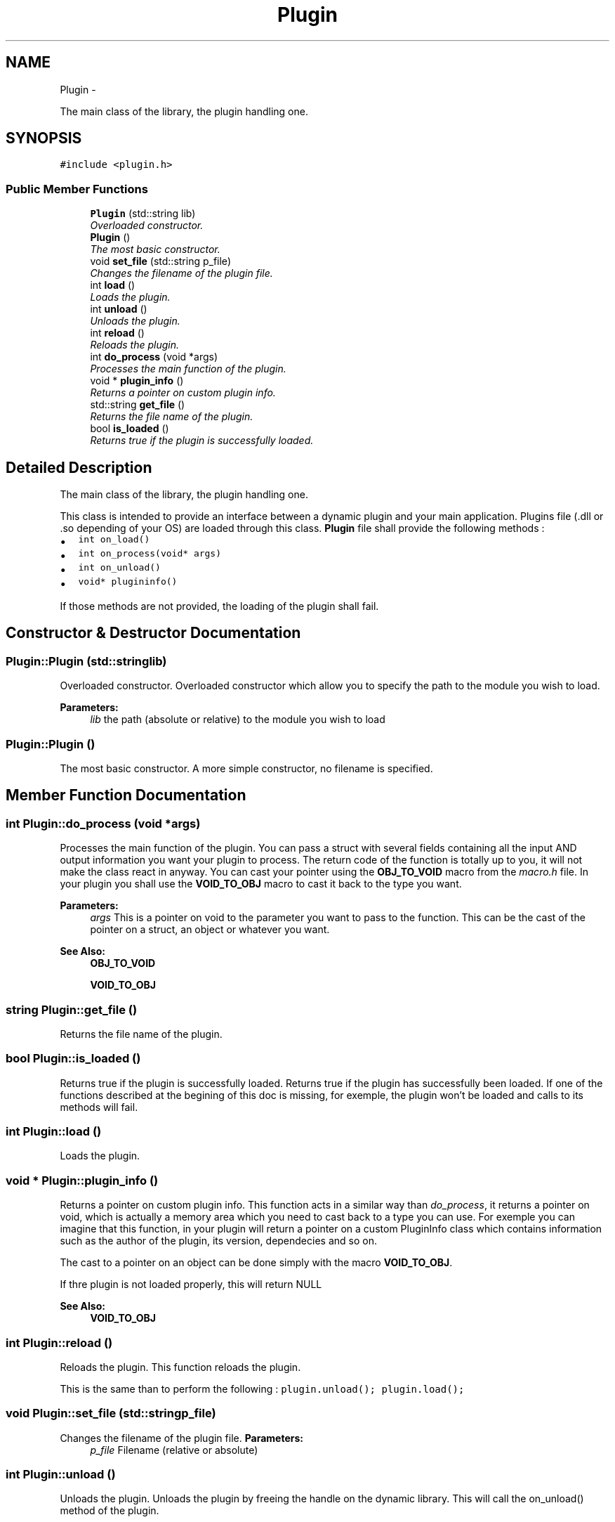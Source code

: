 .TH "Plugin" 3 "Sat Apr 20 2013" "Version 0.1" "libplugin" \" -*- nroff -*-
.ad l
.nh
.SH NAME
Plugin \- 
.PP
The main class of the library, the plugin handling one\&.  

.SH SYNOPSIS
.br
.PP
.PP
\fC#include <plugin\&.h>\fP
.SS "Public Member Functions"

.in +1c
.ti -1c
.RI "\fBPlugin\fP (std::string lib)"
.br
.RI "\fIOverloaded constructor\&. \fP"
.ti -1c
.RI "\fBPlugin\fP ()"
.br
.RI "\fIThe most basic constructor\&. \fP"
.ti -1c
.RI "void \fBset_file\fP (std::string p_file)"
.br
.RI "\fIChanges the filename of the plugin file\&. \fP"
.ti -1c
.RI "int \fBload\fP ()"
.br
.RI "\fILoads the plugin\&. \fP"
.ti -1c
.RI "int \fBunload\fP ()"
.br
.RI "\fIUnloads the plugin\&. \fP"
.ti -1c
.RI "int \fBreload\fP ()"
.br
.RI "\fIReloads the plugin\&. \fP"
.ti -1c
.RI "int \fBdo_process\fP (void *args)"
.br
.RI "\fIProcesses the main function of the plugin\&. \fP"
.ti -1c
.RI "void * \fBplugin_info\fP ()"
.br
.RI "\fIReturns a pointer on custom plugin info\&. \fP"
.ti -1c
.RI "std::string \fBget_file\fP ()"
.br
.RI "\fIReturns the file name of the plugin\&. \fP"
.ti -1c
.RI "bool \fBis_loaded\fP ()"
.br
.RI "\fIReturns true if the plugin is successfully loaded\&. \fP"
.in -1c
.SH "Detailed Description"
.PP 
The main class of the library, the plugin handling one\&. 

This class is intended to provide an interface between a dynamic plugin and your main application\&. Plugins file (\&.dll or \&.so depending of your OS) are loaded through this class\&. \fBPlugin\fP file shall provide the following methods :
.IP "\(bu" 2
\fCint on_load()\fP
.IP "\(bu" 2
\fCint on_process(void* args)\fP
.IP "\(bu" 2
\fCint on_unload()\fP
.IP "\(bu" 2
\fCvoid* plugininfo()\fP
.PP
.PP
If those methods are not provided, the loading of the plugin shall fail\&. 
.SH "Constructor & Destructor Documentation"
.PP 
.SS "Plugin::Plugin (std::stringlib)"

.PP
Overloaded constructor\&. Overloaded constructor which allow you to specify the path to the module you wish to load\&.
.PP
\fBParameters:\fP
.RS 4
\fIlib\fP the path (absolute or relative) to the module you wish to load 
.RE
.PP

.SS "Plugin::Plugin ()"

.PP
The most basic constructor\&. A more simple constructor, no filename is specified\&. 
.SH "Member Function Documentation"
.PP 
.SS "int Plugin::do_process (void *args)"

.PP
Processes the main function of the plugin\&. You can pass a struct with several fields containing all the input AND output information you want your plugin to process\&. The return code of the function is totally up to you, it will not make the class react in anyway\&. You can cast your pointer using the \fBOBJ_TO_VOID\fP macro from the \fImacro\&.h\fP file\&. In your plugin you shall use the \fBVOID_TO_OBJ\fP macro to cast it back to the type you want\&.
.PP
\fBParameters:\fP
.RS 4
\fIargs\fP This is a pointer on void to the parameter you want to pass to the function\&. This can be the cast of the pointer on a struct, an object or whatever you want\&.
.RE
.PP
\fBSee Also:\fP
.RS 4
\fBOBJ_TO_VOID\fP 
.PP
\fBVOID_TO_OBJ\fP 
.RE
.PP

.SS "string Plugin::get_file ()"

.PP
Returns the file name of the plugin\&. 
.SS "bool Plugin::is_loaded ()"

.PP
Returns true if the plugin is successfully loaded\&. Returns true if the plugin has successfully been loaded\&. If one of the functions described at the begining of this doc is missing, for exemple, the plugin won't be loaded and calls to its methods will fail\&. 
.SS "int Plugin::load ()"

.PP
Loads the plugin\&. 
.SS "void * Plugin::plugin_info ()"

.PP
Returns a pointer on custom plugin info\&. This function acts in a similar way than \fIdo_process\fP, it returns a pointer on void, which is actually a memory area which you need to cast back to a type you can use\&. For exemple you can imagine that this function, in your plugin will return a pointer on a custom PluginInfo class which contains information such as the author of the plugin, its version, dependecies and so on\&.
.PP
The cast to a pointer on an object can be done simply with the macro \fBVOID_TO_OBJ\fP\&.
.PP
If thre plugin is not loaded properly, this will return NULL
.PP
\fBSee Also:\fP
.RS 4
\fBVOID_TO_OBJ\fP 
.RE
.PP

.SS "int Plugin::reload ()"

.PP
Reloads the plugin\&. This function reloads the plugin\&.
.PP
This is the same than to perform the following : \fCplugin\&.unload(); plugin\&.load();\fP 
.SS "void Plugin::set_file (std::stringp_file)"

.PP
Changes the filename of the plugin file\&. \fBParameters:\fP
.RS 4
\fIp_file\fP Filename (relative or absolute) 
.RE
.PP

.SS "int Plugin::unload ()"

.PP
Unloads the plugin\&. Unloads the plugin by freeing the handle on the dynamic library\&. This will call the on_unload() method of the plugin\&. 

.SH "Author"
.PP 
Generated automatically by Doxygen for libplugin from the source code\&.
